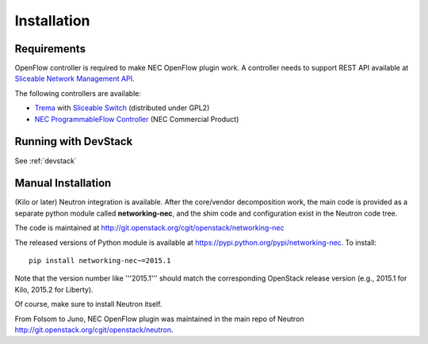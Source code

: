 ============
Installation
============

Requirements
============

OpenFlow controller is required to make NEC OpenFlow plugin work.
A controller needs to support REST API available at `Sliceable Network Management API`_.

The following controllers are available:

* `Trema`_ with `Sliceable Switch`_ (distributed under GPL2)
* `NEC ProgrammableFlow Controller`_ (NEC Commercial Product)

.. _Sliceable Network Management API: https://github.com/trema/apps/wiki/Sliceable-Network-Management-API
.. _NEC ProgrammableFlow Controller: http://www.necam.com/SDN/
.. _Trema: https://github.com/trema/trema
.. _Sliceable Switch: https://github.com/trema/apps/tree/master/sliceable_switch

Running with DevStack
=====================

See :ref:`devstack`

Manual Installation
===================

(Kilo or later) Neutron integration is available.
After the core/vendor decomposition work, the main code is provided
as a separate python module called **networking-nec**,
and the shim code and configuration exist in the Neutron code tree.

The code is maintained at http://git.openstack.org/cgit/openstack/networking-nec

The released versions of Python module is available at https://pypi.python.org/pypi/networking-nec.
To install::

    pip install networking-nec~=2015.1

Note that the version number like '''2015.1''' should
match the corresponding OpenStack release version
(e.g., 2015.1 for Kilo, 2015.2 for Liberty).

Of course, make sure to install Neutron itself.

From Folsom to Juno, NEC OpenFlow plugin was maintained
in the main repo of Neutron http://git.openstack.org/cgit/openstack/neutron.

